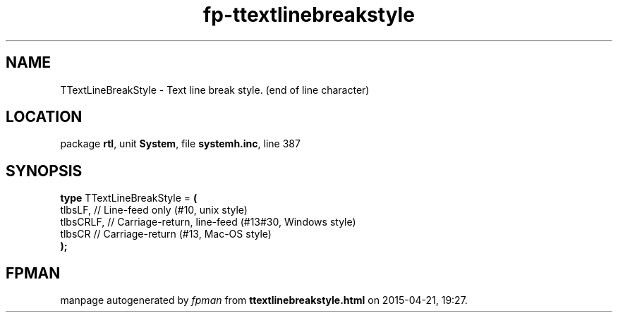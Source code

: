 .\" file autogenerated by fpman
.TH "fp-ttextlinebreakstyle" 3 "2014-03-14" "fpman" "Free Pascal Programmer's Manual"
.SH NAME
TTextLineBreakStyle - Text line break style. (end of line character)
.SH LOCATION
package \fBrtl\fR, unit \fBSystem\fR, file \fBsystemh.inc\fR, line 387
.SH SYNOPSIS
\fBtype\fR TTextLineBreakStyle = \fB(\fR
  tlbsLF,   // Line-feed only (#10, unix style)
  tlbsCRLF, // Carriage-return, line-feed (#13#30, Windows style)
  tlbsCR    // Carriage-return (#13, Mac-OS style)
.br
\fB);\fR
.SH FPMAN
manpage autogenerated by \fIfpman\fR from \fBttextlinebreakstyle.html\fR on 2015-04-21, 19:27.

